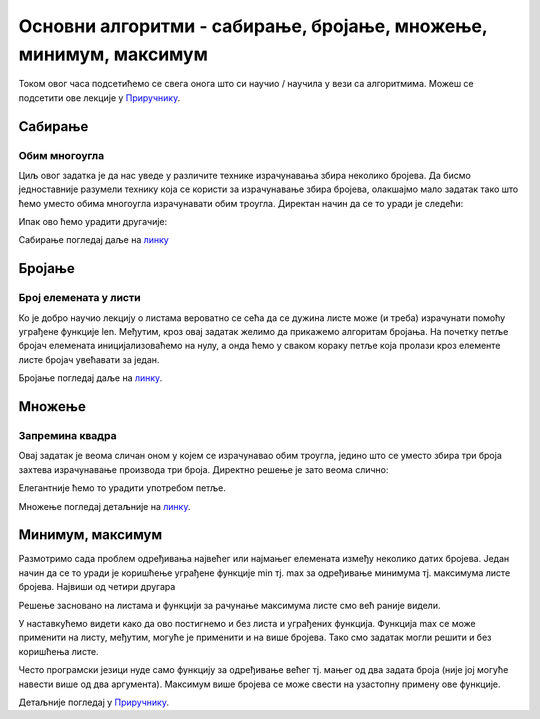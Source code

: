 Основни алгоритми - сабирање, бројање, множење, минимум, максимум
=================================================================

Током овог часа подсетићемо се свега онога што си научио / научила у вези са алгоритмима. Можеш се подсетити ове лекције у `Приручнику <https://petlja.org/biblioteka/r/lekcije/prirucnik-python-gim/osnovnialgoritmi-cas15>`__.

Сабирање
---------

Обим многоугла
~~~~~~~~~~~~~~

.. questionnote::

   Напиши програм у коме се прво уноси број страница многоугла, затим
   се уносе дужине једне по једне странице и на крају се исписује обим
   тог многоугла.

Циљ овог задатка је да нас уведе у различите технике израчунавања збира неколико бројева. 
Да бисмо једноставније разумели технику која се користи за израчунавање збира бројева, олакшајмо мало задатак 
тако што ћемо уместо обима многоугла израчунавати обим троугла. Директан начин да се то уради је следећи:

.. activecode:: обим_1

   a = int(input("Unesi dužinu stranice:"))
   b = int(input("Unesi dužinu stranice:"))
   c = int(input("Unesi dužinu stranice:"))
   obim = a + b + c
   print(obim)

Ипак ово ћемо урадити другачије:

.. activecode:: обим_3

   d = int(input("Unesi dužinu stranice:"))
   obim = d
   for i in range(2):
       d = int(input("Unesi dužinu stranice:"))
       obim = obim + d
   print(obim)


Сабирање погледај даље на `линку <https://petlja.org/biblioteka/r/lekcije/prirucnik-python-gim/osnovnialgoritmi-cas15#id2>`__

Бројање
--------

Број елемената у листи
~~~~~~~~~~~~~~~~~~~~~~
.. questionnote::

   Напиши програм који израчунава број елемената листе.

Ко је добро научио лекцију о листама вероватно се сећа да се дужина листе може (и треба) израчунати помоћу уграђене функције len. Међутим, кроз овај задатак желимо да прикажемо алгоритам бројања. На почетку петље бројач елемената иницијализоваћемо на нулу, а онда ћемо у сваком кораку петље која пролази кроз елементе листе бројач увећавати за један.

.. activecode:: дужина_листе

   a = [3, 7, 4, 2, 1, 6]
   duzina = 0
   for x in a:
       duzina = duzina + 1
   print(duzina)

Бројање погледај даље на `линку <https://petlja.org/biblioteka/r/lekcije/prirucnik-python-gim/osnovnialgoritmi-cas15#id15>`__.

Множење
-------

Запремина квадра
~~~~~~~~~~~~~~~~
.. questionnote::

   Напиши програм који израчунава запремину квадра чије се дужине
   страница уносе (запремина квадра једнака је производу дужина његове
   три странице).

Овај задатак је веома сличан оном у којем се израчунавао обим троугла, једино што се уместо збира три броја захтева израчунавање производа три броја. Директно решење је зато веома слично:

.. activecode:: запремина_1

   a = int(input("Unesi dužinu stranice:"))
   b = int(input("Unesi dužinu stranice:"))
   c = int(input("Unesi dužinu stranice:"))
   zapremina = a * b * c
   print(zapremina)

Елегантније ћемо то урадити употребом петље.

.. activecode:: запремина_3

   zapremina = 1
   for i in range(3):
       d = int(input("Unesi dužinu stranice:"))
       zapremina = zapremina * d
   print(zapremina)

Множење погледај детаљније на `линку <https://petlja.org/biblioteka/r/lekcije/prirucnik-python-gim/osnovnialgoritmi-cas15#id24>`__.

Минимум, максимум
------------------

Размотримо сада проблем одређивања највећег или најмањег елемената између неколико датих бројева. Један начин да се то уради је коришћење уграђене функције min тј. max за одређивање минимума тј. максимума листе бројева.
Највиши од четири другара

.. questionnote::

   Ако су познате висине четири другара, одреди висину највишег од њих.

Решење засновано на листама и функцији за рачунање максимума листе смо већ раније видели.

.. activecode:: највећа_висина_1

   visine = [173, 171, 184, 177]
   najvisi = max(visine)
   print(najvisi)

У наставкућемо видети како да ово постигнемо и без листа и уграђених функција. Функција max се може применити на листу, међутим, могуће је применити и на више бројева. Тако смо задатак могли решити и без коришћења листе.

.. activecode:: највећа_висина_2

   najvisi = max(173, 171, 184, 177)
   print(najvisi)

Често програмски језици нуде само функцију за одређивање већег тј. мањег од два задата броја (није јој могуће навести више од два аргумента). Максимум више бројева се може свести на узастопну примену ове функције.

.. activecode:: највећа_висина_3

   najvisi = max(max(max(173, 171), 184), 177)
   print(najvisi)

Детаљније погледај у `Приручнику <https://petlja.org/biblioteka/r/lekcije/prirucnik-python-gim/osnovnialgoritmi-cas15>`__.